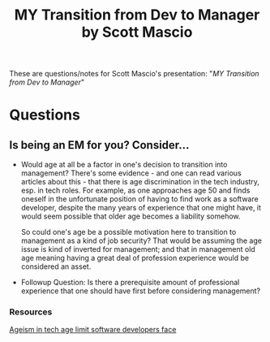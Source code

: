 #+title: MY Transition from Dev to Manager by Scott Mascio
#+roam_tags: cmm

These are questions/notes for Scott Mascio's presentation: "/MY Transition from Dev to Manager/"

* Questions
** Is being an EM for you? Consider…
   - Would age at all be a factor in one's decision to transition into management?
     There's some evidence - and one can read various articles about this - that there is
     age discrimination in the tech industry, esp. in tech roles. For example, as one approaches
     age 50 and finds oneself in the unfortunate position of having to find work as
     a software developer, despite the many years of experience that one might have,
     it would seem possible that older age becomes a liability somehow.

     So could one's age be a possible motivation here to transition to management as
     a kind of job security? That would be assuming the age issue is kind of
     inverted for management; and that in management old age meaning having a great deal
     of profession experience would be considered an asset.
   - Followup Question: Is there a prerequisite amount of professional experience that one
     should have first before considering management?
*** Resources
        [[https://bdtechtalks.com/2019/03/29/ageism-in-tech-age-limit-software-developers-face/][Ageism in tech age limit software developers face]] 


